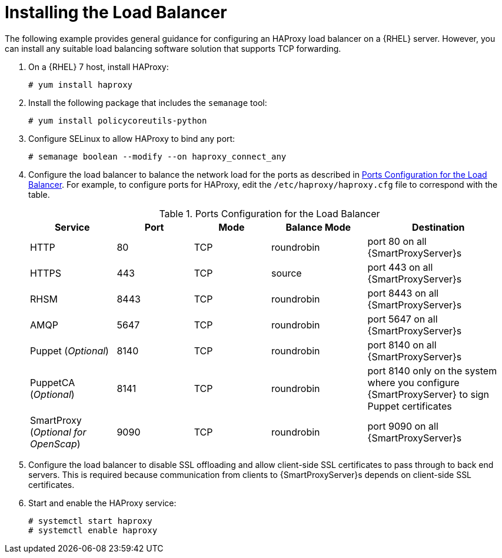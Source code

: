 [id='installing-the-load-balancer']
= Installing the Load Balancer

ifndef::satellite[]
The following example provides general guidance for configuring an HAProxy load balancer on a {RHEL} server.
endif::[]
ifdef::satellite[]
The following example provides general guidance for configuring an HAProxy load balancer.
endif::[]
However, you can install any suitable load balancing software solution that supports TCP forwarding.

. On a {RHEL} 7 host, install HAProxy:
+
----
# yum install haproxy
----

. Install the following package that includes the `semanage` tool:
+
----
# yum install policycoreutils-python
----

. Configure SELinux to allow HAProxy to bind any port:
+
----
# semanage boolean --modify --on haproxy_connect_any
----

. Configure the load balancer to balance the network load for the ports as described in xref:ports-configuration-for-the-load-balancer[].
For example, to configure ports for HAProxy, edit the `/etc/haproxy/haproxy.cfg` file to correspond with the table.
+
[id='ports-configuration-for-the-load-balancer']
.Ports Configuration for the Load Balancer
[cols="18%,16%,16%,20%,30%",options="header"]
|====
| Service | Port | Mode | Balance Mode | Destination
| HTTP | 80 | TCP | roundrobin | port 80 on all {SmartProxyServer}s
//| Anaconda | 8000 | TCP | roundrobin | port 8000 on all {SmartProxies}
| HTTPS | 443 | TCP | source | port 443 on all {SmartProxyServer}s
| RHSM | 8443 | TCP | roundrobin | port 8443 on all {SmartProxyServer}s
| AMQP | 5647 | TCP | roundrobin | port 5647 on all {SmartProxyServer}s
| Puppet (_Optional_)| 8140 | TCP | roundrobin | port 8140 on all {SmartProxyServer}s
| PuppetCA (_Optional_)| 8141 | TCP | roundrobin | port 8140 only on the system where you configure {SmartProxyServer} to sign Puppet certificates
| SmartProxy (_Optional for OpenScap_)| 9090 | TCP | roundrobin | port 9090 on all {SmartProxyServer}s
|====

. Configure the load balancer to disable SSL offloading and allow client-side SSL certificates to pass through to back end servers.
This is required because communication from clients to {SmartProxyServer}s depends on client-side SSL certificates.

. Start and enable the HAProxy service:
+
----
# systemctl start haproxy
# systemctl enable haproxy
----
